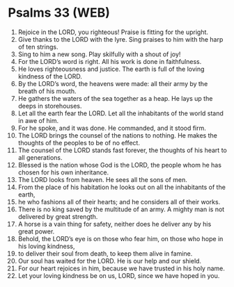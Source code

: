 * Psalms 33 (WEB)
:PROPERTIES:
:ID: WEB/19-PSA033
:END:

1. Rejoice in the LORD, you righteous! Praise is fitting for the upright.
2. Give thanks to the LORD with the lyre. Sing praises to him with the harp of ten strings.
3. Sing to him a new song. Play skilfully with a shout of joy!
4. For the LORD’s word is right. All his work is done in faithfulness.
5. He loves righteousness and justice. The earth is full of the loving kindness of the LORD.
6. By the LORD’s word, the heavens were made: all their army by the breath of his mouth.
7. He gathers the waters of the sea together as a heap. He lays up the deeps in storehouses.
8. Let all the earth fear the LORD. Let all the inhabitants of the world stand in awe of him.
9. For he spoke, and it was done. He commanded, and it stood firm.
10. The LORD brings the counsel of the nations to nothing. He makes the thoughts of the peoples to be of no effect.
11. The counsel of the LORD stands fast forever, the thoughts of his heart to all generations.
12. Blessed is the nation whose God is the LORD, the people whom he has chosen for his own inheritance.
13. The LORD looks from heaven. He sees all the sons of men.
14. From the place of his habitation he looks out on all the inhabitants of the earth,
15. he who fashions all of their hearts; and he considers all of their works.
16. There is no king saved by the multitude of an army. A mighty man is not delivered by great strength.
17. A horse is a vain thing for safety, neither does he deliver any by his great power.
18. Behold, the LORD’s eye is on those who fear him, on those who hope in his loving kindness,
19. to deliver their soul from death, to keep them alive in famine.
20. Our soul has waited for the LORD. He is our help and our shield.
21. For our heart rejoices in him, because we have trusted in his holy name.
22. Let your loving kindness be on us, LORD, since we have hoped in you.
